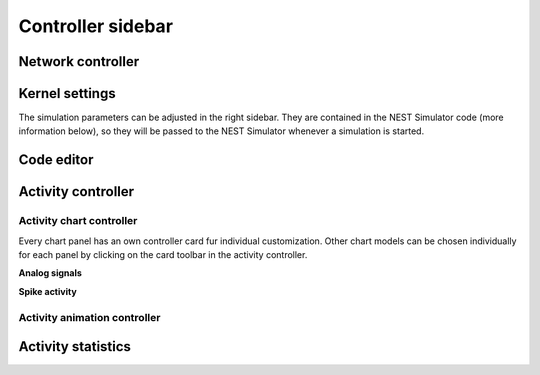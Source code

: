 .. _controller-sidebar:

Controller sidebar
------------------

.. _controller-sidebar-network-controller:

Network controller
^^^^^^^^^^^^^^^^^^

.. grid:: 2

   .. grid-item::
      :columns: 6

      The network controller displays cards of models, nodes and connections.

      .. seeAlso::
         - :doc:`/user/usage-advanced/copy-model`
         - :doc:`/user/usage-advanced/compartmental-neuron`
         - :doc:`/user/usage-advanced/synapse-model`

   .. grid-item::
      :columns: 6

      .. image:: /_static/img/screenshots/controller/network-controller.png


.. _controller-sidebar-kernel-settings:

Kernel settings
^^^^^^^^^^^^^^^

The simulation parameters can be adjusted in the right sidebar. They are contained in the NEST Simulator code (more
information below), so they will be passed to the NEST Simulator whenever a simulation is started.

.. grid:: 2

   .. grid-item::
      :columns: 6

      In the Kernel settings, the slider :bdg:`local number of threads` allows to set the number of processes used by
      the NEST Simulator.

      It is possible to edit the :bdg:`simulation resolution`.

      .. note::
         Here, you should be aware of the created load on the NEST Simulator as well: Small values for the resolution
         size create many calculations and data points. Therefore, selecting small values for the simulation resolution
         can lead to freezes and lags, so please be patient when you choose a small number.

      The :bdg:`seed of the random number generator` can also be modified. The same seed produces the same simulation
      output.

      It is possible to activate randomized seed that it generates new seed before each simulation.

      The :bdg:`simulation time` can be set as well (in Milliseconds).

   .. grid-item::
      :columns: 6

      .. image:: /_static/img/screenshots/controller/kernel-settings.png


.. _controller-sidebar-code-editor:

Code editor
^^^^^^^^^^^

.. grid:: 2

   .. grid-item::
      :columns: 5

      NEST Desktop generates textual code from the constructed network. The generated code can be executed in any Python
      interpreter. This way, the code semantics of the NEST Simulator is understandable and easy to learn. The script
      code starts with importing required modules (``import ...``) and resetting the simulation kernel
      (``nest.ResetKernel()``). It is necessary, because the old settings/imports of previous simulations have to be
      removed. Otherwise, errors may occur, e.g. with duplicate imports.

      The simulation kernel can be configured by ``nestSetKernelStatus(...)``.

      The graphical representatives of the nodes deliver arguments to the block of the ``nest.Create(...)`` function.

      Furthermore, the properties of connections are integrated in the block of the ``nest.Connect(...)`` function.

      The function ``nest.Simulate(...)`` triggers the simulation of your constructed network.

      All recording nodes fill a block to collect activities containing neuronal properties, e.g. node ids and
      positions, and activity events.

   .. grid-item::
      :columns: 7

      .. image:: /_static/img/screenshots/controller/code-editor.png


.. _controller-sidebar-activity-controller:

Activity controller
^^^^^^^^^^^^^^^^^^^

.. grid:: 2

   .. grid-item::
      :columns: 3

      .. image:: /_static/img/screenshots/activity/activity-graph-mode.png

   .. grid-item::
      :columns: 9

      The activity controller displays different content depending on the visualization mode (:bdg:`abstract` or
      :bdg:`spatial`) of the activity graph.


.. _controller-sidebar-activity-chart-controller:

Activity chart controller
*************************

Every chart panel has an own controller card fur individual customization. Other chart models can be chosen individually
for each panel by clicking on the card toolbar in the activity controller.

**Analog signals**

.. grid:: 2

   .. grid-item::
      :columns: 6

      By default, NEST Desktop shows traces of the analog signals as a function of time. A panel with a histogram of
      values can be added when you select it in the :bdg-dark-line:`+ ADD PANEL` dropdown menu.

      When something doesn't work properly, you can reset the panels to default by clicking on :bdg-dark-line:`RESET`.

      You can add more recorded signals to the panel when it comes from multimeter. Node records appear as chips in the
      cards, which allow you to change the colors of the corresponding traces and bars.

   .. grid-item::
      :columns: 6

      .. image:: /_static/img/screenshots/controller/activity-graph-panels-analog.png

**Spike activity**

.. grid:: 2

   .. grid-item::
      :columns: 6

      By default, a raster plot of the spike times as well as a histogram for spike times is shown.

   .. grid-item::
      :columns: 6

      .. image:: /_static/img/screenshots/controller/activity-graph-panels-spike.png


.. _controller-sidebar-activity-animation-controller:

Activity animation controller
*****************************

.. grid:: 2

   .. grid-item::
      :columns: 6

      The animated graph displays activity (analog signals or spikes) for the spatial network forming layers in topology
      whose neurons have geographical positions.

      Values of the analog signals can be visualized using the colors of recorded targets. Here, it shows the color map
      :bdg:`spectral` for the value scales (from :bdg:`min` to :bdg:`max`). You can change the color map in the dropdown
      menu between the input fields of the :bdg:`min` and :bdg:`max` values.

      Additionally, an other geometry model (:bdg:`box` or :bdg:`sphere`) can be chosen.

      We recommend to try out many different options for the animation graph to find the best representation, as the
      optimal ones depend heavily on the simulation data and the intended use of the visualization.

   .. grid-item::
      :columns: 6

      .. image:: /_static/img/screenshots/controller/activity-anim-controller-analog.png


.. _controller-sidebar-activity-statistics:

Activity statistics
^^^^^^^^^^^^^^^^^^^

.. grid:: 2

   .. grid-item::
      :columns: 5

      It displays multiple panels for each recording device. In each panel a table shows the activity statistics of
      recorded elements (rows) of a node (population).

      In spike events, the columns show the spike counts, mean and standard deviation of :math:`ISI` (inter-spike
      interval) as well as :math:`CV_{ISI}` (coefficient of variation in inter-spike intervals).

      In analog signals (e.g. membrane potentials), the columns show the mean and standard deviation of the values.

   .. grid-item::
      :columns: 7

      .. image:: /_static/img/screenshots/controller/activity-stats.png

